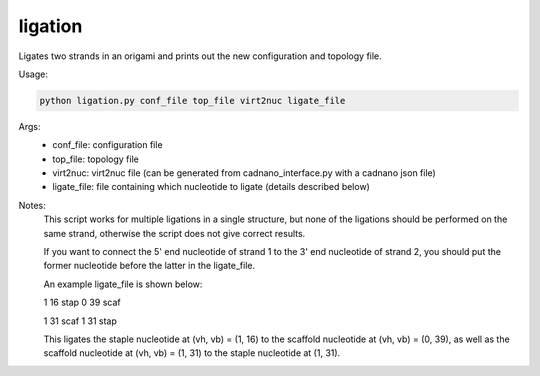 .. oxDNA_UTILS documentation master file, created by
   sphinx-quickstart on Fri Nov 22 08:42:20 2019.
   You can adapt this file completely to your liking, but it should at least
   contain the root `toctree` directive.

ligation
=======================================

Ligates two strands in an origami and prints out the new configuration and topology file.

Usage:

.. code:: python

   python ligation.py conf_file top_file virt2nuc ligate_file

Args:
    - conf_file: configuration file
    - top_file: topology file
    - virt2nuc: virt2nuc file (can be generated from cadnano_interface.py with a cadnano json file)
    - ligate_file: file containing which nucleotide to ligate (details described below)

Notes:
    This script works for multiple ligations in a single structure, but none of the ligations should be performed on the same strand, otherwise the script does not give correct results.

    If you want to connect the 5' end nucleotide of strand 1 to the 3' end nucleotide of strand 2, you should put the former nucleotide before the latter in the ligate_file.

    An example ligate_file is shown below:

    1 16 stap 0 39 scaf

    1 31 scaf 1 31 stap

    This ligates the staple nucleotide at (vh, vb) = (1, 16) to the scaffold nucleotide at (vh, vb) = (0, 39), as well as the scaffold nucleotide at (vh, vb) = (1, 31) to the staple nucleotide at (1, 31). 

